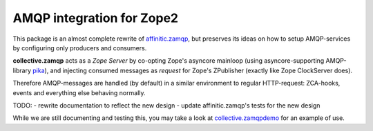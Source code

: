 AMQP integration for Zope2
==========================

This package is an almost complete rewrite of
`affinitic.zamqp <http://pypi.python.org/pypi/affinitic.zamqp>`_,
but preserves its ideas on how to setup AMQP-services
by configuring only producers and consumers.

**collective.zamqp** acts as a *Zope Server* by co-opting Zope's asyncore
mainloop (using asyncore-supporting AMQP-library
`pika <http://pypi.python.org/pypi/pika>`_),
and injecting consumed messages as *request* for Zope's ZPublisher
(exactly like Zope ClockServer does).

Therefore AMQP-messages are handled (by default) in a similar environment to
regular HTTP-request: ZCA-hooks, events and everything else behaving normally.

TODO:
- rewrite documentation to reflect the new design
- update affinitic.zamqp's tests for the new design

While we are still documenting and testing this, you may take a look at
`collective.zamqpdemo <http://github.com/datakurre/collective.zamqpdemo/>`_
for an example of use.
